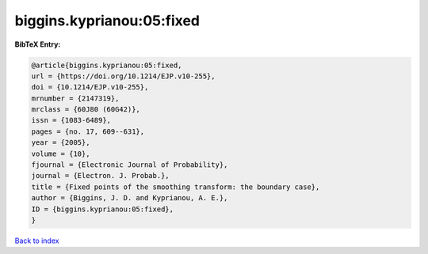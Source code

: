biggins.kyprianou:05:fixed
==========================

.. :cite:t:`biggins.kyprianou:05:fixed`

.. bibliography:: ../../All.bib

**BibTeX Entry:**

.. code-block:: bibtex

   @article{biggins.kyprianou:05:fixed,
   url = {https://doi.org/10.1214/EJP.v10-255},
   doi = {10.1214/EJP.v10-255},
   mrnumber = {2147319},
   mrclass = {60J80 (60G42)},
   issn = {1083-6489},
   pages = {no. 17, 609--631},
   year = {2005},
   volume = {10},
   fjournal = {Electronic Journal of Probability},
   journal = {Electron. J. Probab.},
   title = {Fixed points of the smoothing transform: the boundary case},
   author = {Biggins, J. D. and Kyprianou, A. E.},
   ID = {biggins.kyprianou:05:fixed},
   }

`Back to index <../index>`_
